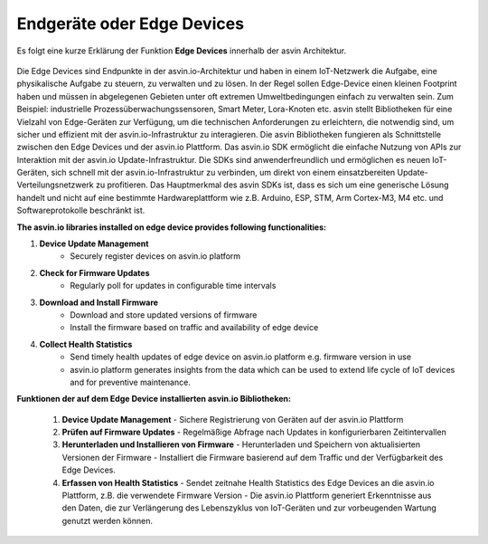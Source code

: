 ===========================
Endgeräte oder Edge Devices
===========================

Es folgt eine kurze Erklärung der Funktion **Edge Devices** innerhalb der asvin Architektur.

    .. image:: ../images/asvinarchitecture-edgedevice.png
        :width: 800pt
        :align: center

Die Edge Devices sind Endpunkte in der asvin.io-Architektur und haben in einem IoT-Netzwerk die Aufgabe, 
eine physikalische Aufgabe zu steuern, zu verwalten und zu lösen. In der Regel sollen Edge-Device einen 
kleinen Footprint haben und müssen in abgelegenen Gebieten unter oft extremen Umweltbedingungen einfach 
zu verwalten sein. Zum Beispiel: industrielle Prozessüberwachungssensoren, Smart Meter, Lora-Knoten etc. 
asvin stellt Bibliotheken für eine Vielzahl von Edge-Geräten zur Verfügung, um die technischen Anforderungen 
zu erleichtern, die notwendig sind, um sicher und effizient mit der asvin.io-Infrastruktur zu interagieren. 
Die asvin Bibliotheken fungieren als Schnittstelle zwischen den Edge Devices und der asvin.io Plattform. 
Das asvin.io SDK ermöglicht die einfache Nutzung von APIs zur Interaktion mit der asvin.io Update-Infrastruktur. 
Die SDKs sind anwenderfreundlich und ermöglichen es neuen IoT-Geräten, sich schnell mit der asvin.io-Infrastruktur 
zu verbinden, um direkt von einem einsatzbereiten Update-Verteilungsnetzwerk zu profitieren. Das Hauptmerkmal 
des asvin SDKs ist, dass es sich um eine generische Lösung handelt und nicht auf eine bestimmte Hardwareplattform 
wie z.B. Arduino, ESP, STM, Arm Cortex-M3, M4 etc. und Softwareprotokolle beschränkt ist.



**The asvin.io libraries installed on edge device provides following functionalities:**

1. **Device Update Management**
    - Securely register devices on asvin.io platform
2. **Check for Firmware Updates**
    - Regularly poll for updates in configurable time intervals
3. **Download and Install Firmware**
    - Download and store updated versions of firmware
    - Install the firmware based on traffic and availability of edge device
4. **Collect Health Statistics**
    - Send timely health updates of edge device on asvin.io platform e.g. firmware version in use
    - asvin.io platform generates insights from the data which can be used to extend life cycle of IoT devices and for preventive maintenance.

**Funktionen der auf dem Edge Device installierten asvin.io Bibliotheken:**

    1.	**Device Update Management**
        - Sichere Registrierung von Geräten auf der asvin.io Plattform
    2.	**Prüfen auf Firmware Updates** 
        - Regelmäßige Abfrage nach Updates in konfigurierbaren Zeitintervallen
    3.	**Herunterladen und Installieren von Firmware** 
        - Herunterladen und Speichern von aktualisierten Versionen der Firmware
        - Installiert die Firmware basierend auf dem Traffic und der Verfügbarkeit des Edge Devices. 
    4.	**Erfassen von Health Statistics** 
        - Sendet zeitnahe Health Statistics des Edge Devices an die asvin.io Plattform, z.B. die verwendete Firmware Version
        - Die asvin.io Plattform generiert Erkenntnisse aus den Daten, die zur Verlängerung des Lebenszyklus von IoT-Geräten und zur vorbeugenden Wartung genutzt werden können.
    